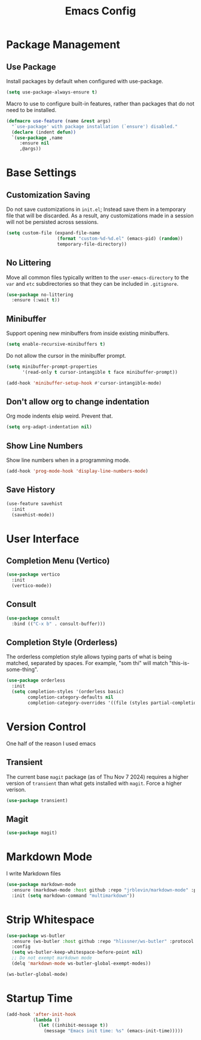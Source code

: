#+title: Emacs Config
#+TODO: DISABLED

* Package Management

** Use Package

Install packages by default when configured with use-package.

#+begin_src emacs-lisp
(setq use-package-always-ensure t)
#+end_src

Macro to use to configure built-in features, rather than packages that do not
need to be installed.

#+begin_src emacs-lisp
(defmacro use-feature (name &rest args)
  "`use-package' with package installation (`ensure') disabled."
  (declare (indent defun))
  `(use-package ,name
     :ensure nil
     ,@args))
#+end_src

* Base Settings

** Customization Saving

Do not save customizations in =init.el=; Instead save them in a temporary file that will be discarded. As a result, any customizations made in a session will not be persisted across sessions.

#+begin_src emacs-lisp
(setq custom-file (expand-file-name
                   (format "custom-%d-%d.el" (emacs-pid) (random))
                   temporary-file-directory))
#+end_src

** No Littering

Move all common files typically written to the =user-emacs-directory= to the =var= and =etc= subdirectories so that they can be included in =.gitignore=.

#+begin_src emacs-lisp
(use-package no-littering
  :ensure (:wait t))
#+end_src

** Minibuffer

Support opening new minibuffers from inside existing minibuffers.

#+begin_src emacs-lisp
(setq enable-recursive-minibuffers t)
#+end_src

Do not allow the cursor in the minibuffer prompt.

#+begin_src emacs-lisp
(setq minibuffer-prompt-properties
      '(read-only t cursor-intangible t face minibuffer-prompt))

(add-hook 'minibuffer-setup-hook #'cursor-intangible-mode)
#+end_src

** Don't allow org to change indentation

Org mode indents elsip weird. Prevent that.

#+begin_src emacs-lisp
(setq org-adapt-indentation nil)
#+end_src

** Show Line Numbers

Show line numbers when in a programming mode.

#+begin_src emacs-lisp
(add-hook 'prog-mode-hook 'display-line-numbers-mode)
#+end_src

** Save History

#+begin_src emacs-lisp
(use-feature savehist
  :init
  (savehist-mode))
#+end_src

* User Interface

** Completion Menu (Vertico)

#+begin_src emacs-lisp
(use-package vertico
  :init
  (vertico-mode))
#+end_src

** Consult

#+begin_src emacs-lisp
(use-package consult
  :bind (("C-x b" . consult-buffer)))
#+end_src

** Completion Style (Orderless)

The orderless completion style allows typing parts of what is being matched,
separated by spaces. For example, "som thi" will match "this-is-some-thing".

#+begin_src emacs-lisp
(use-package orderless
  :init
  (setq completion-styles '(orderless basic)
        completion-category-defaults nil
        completion-category-overrides '((file (styles partial-completion)))))
#+end_src

* Version Control

One half of the reason I used emacs

** Transient

The current base =magit= package (as of Thu Nov 7 2024) requires a higher version of =transient= than what gets installed with =magit=. Force a higher verison.

#+begin_src emacs-lisp
(use-package transient)
#+end_src

** Magit

#+begin_src emacs-lisp
(use-package magit)
#+end_src

* Markdown Mode

I write Markdown files

#+begin_src emacs-lisp
(use-package markdown-mode
  :ensure (markdown-mode :host github :repo "jrblevin/markdown-mode" :protocol ssh :wait t)
  :init (setq markdown-command "multimarkdown"))
#+end_src

* Strip Whitespace

#+begin_src emacs-lisp
  (use-package ws-butler
    :ensure (ws-butler :host github :repo "hlissner/ws-butler" :protocol ssh :wait t)
    :config
    (setq ws-butler-keep-whitespace-before-point nil)
    ;; Do not exempt markdown mode
    (delq 'markdown-mode ws-butler-global-exempt-modes))

  (ws-butler-global-mode)
#+end_src

* Startup Time

#+begin_src emacs-lisp
(add-hook 'after-init-hook
          (lambda ()
            (let ((inhibit-message t))
              (message "Emacs init time: %s" (emacs-init-time)))))
#+end_src

